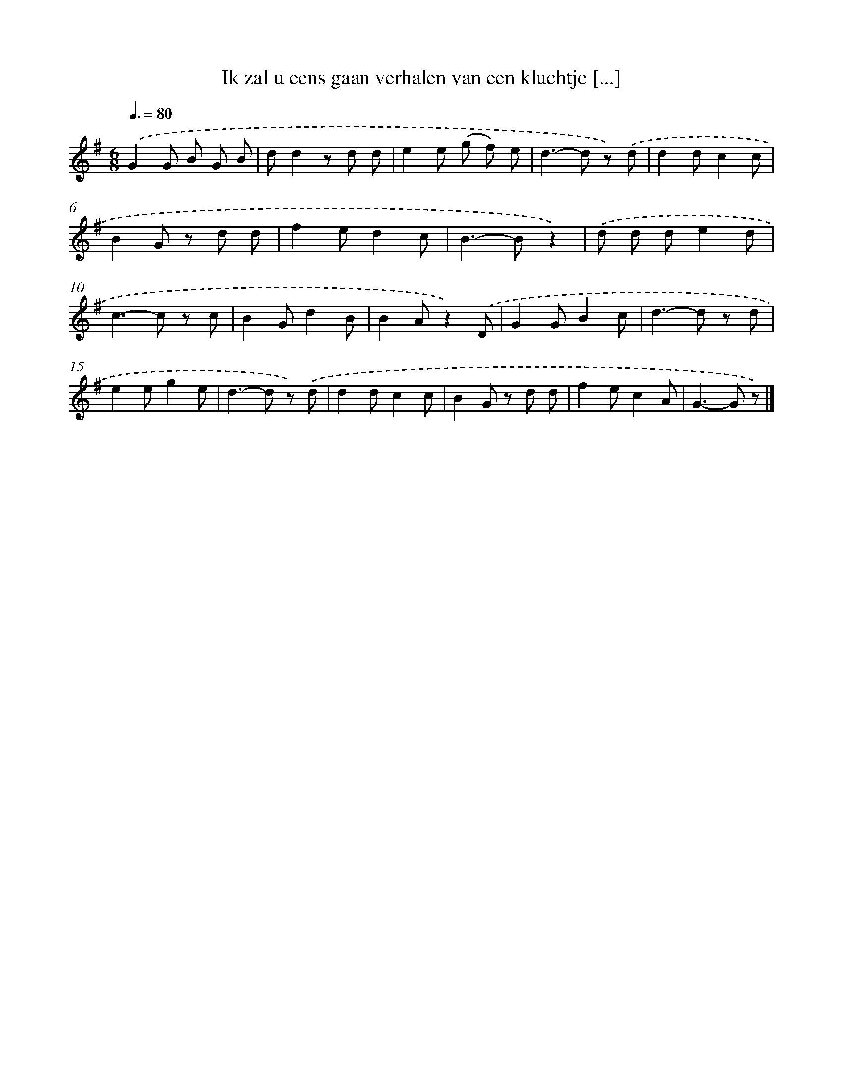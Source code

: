 X: 2287
T: Ik zal u eens gaan verhalen van een kluchtje [...]
%%abc-version 2.0
%%abcx-abcm2ps-target-version 5.9.1 (29 Sep 2008)
%%abc-creator hum2abc beta
%%abcx-conversion-date 2018/11/01 14:35:50
%%humdrum-veritas 2932581211
%%humdrum-veritas-data 725030709
%%continueall 1
%%barnumbers 0
L: 1/8
M: 6/8
Q: 3/8=80
K: G clef=treble
.('G2G B G B |
dd2z d d |
e2e (g f) e |
d2>-d2 z) .('d |
d2dc2c |
B2G z d d |
f2ed2c |
B2>-B2z2) |
.('d d de2d |
c2>-c2 z c |
B2Gd2B |
B2Az2).('D |
G2GB2c |
d2>-d2 z d |
e2eg2e |
d2>-d2 z) .('d |
d2dc2c |
B2G z d d |
f2ec2A |
G2>-G2 z) |]
